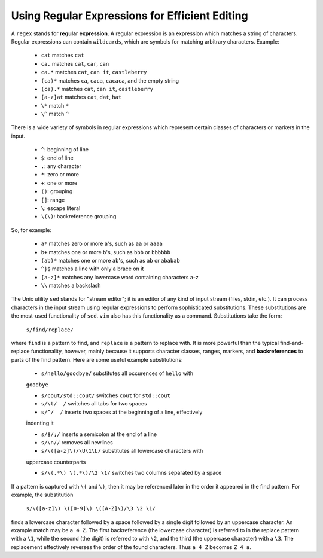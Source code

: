Using Regular Expressions for Efficient Editing
===============================================

A ``regex`` stands for **regular expression**.  A regular expression is an
expression which matches a string of characters.  Regular expressions can
contain ``wildcards``, which are symbols for matching arbitrary characters.
Example:

   *  ``cat``   matches ``cat``
   *  ``ca.``   matches ``cat``, ``car``, ``can``                   
   *  ``ca.*``  matches ``cat``, ``can it``, ``castleberry``
   *  ``(ca)*``  matches ``ca``, ``caca``, ``cacaca``, and the empty string
   *  ``(ca).*``  matches ``cat``, ``can it``, ``castleberry``
   *  ``[a-z]at``  matches ``cat``, ``dat``, ``hat``
   *  ``\*`` match ``*``
   *  ``\^`` match ``^``

There is a wide variety of symbols in regular expressions which represent
certain classes of characters or markers in the input.

   * ``^``:  beginning of line
   * ``$``:  end of line
   * ``.``:  any character
   * ``*``:  zero or more
   * ``+``:  one or more
   * ``()``: grouping
   * ``[]``: range
   * ``\``: escape literal
   * ``\(\)``: backreference grouping

So, for example:

   * ``a*`` matches zero or more ``a``'s, such as ``aa`` or ``aaaa``
   * ``b+`` matches one or more ``b``'s, such as ``bbb`` or ``bbbbbb``
   * ``(ab)*`` matches one or more ``ab``'s, such as ``ab`` or ``ababab``
   * ``^}$`` matches a line with only a brace on it
   * ``[a-z]*`` matches any lowercase word containing characters a-z
   * ``\\`` matches a backslash

The Unix utility ``sed`` stands for "stream editor"; it is an editor of any
kind of input stream (files, stdin, etc.).  It can process characters in the
input stream using regular expressions to perform sophisticated substitutions.
These substitutions are the most-used functionality of ``sed``.  ``vim`` also
has this functionality as a command. Substitutions take the form:

   ``s/find/replace/``

where ``find`` is a pattern to find, and ``replace`` is a pattern to replace
with. It is more powerful than the typical find-and-replace functionality,
however, mainly because it supports character classes, ranges, markers, and
**backreferences** to parts of the find pattern.  Here are some useful example
substitutions:

   * ``s/hello/goodbye/`` substitutes all occurences of ``hello`` with
   ``goodbye``

   * ``s/cout/std::cout/`` switches ``cout`` for ``std::cout``

   * ``s/\t/  /`` switches all tabs for two spaces

   * ``s/^/  /`` inserts two spaces at the beginning of a line, effectively
   indenting it

   * ``s/$/;/`` inserts a semicolon at the end of a line

   * ``s/\n//`` removes all newlines

   * ``s/\([a-z]\)/\U\1\L/`` substitutes all lowercase characters with
   uppercase counterparts

   * ``s/\(.*\) \(.*\)/\2 \1/`` switches two columns separated by a space

If a pattern is captured with ``\(`` and ``\)``, then it may be referenced later
in the order it appeared in the find pattern.  For example, the substitution

   ``s/\([a-z]\) \([0-9]\) \([A-Z]\)/\3 \2 \1/``

finds a lowercase character followed by a space followed by a single digit
followed by an uppercase character. An example match may be ``a 4 Z``. The
first backreference (the lowercase character) is referred to in the replace
pattern with a ``\1``, while the second (the digit) is referred to with ``\2``,
and the third (the uppercase character) with a ``\3``. The replacement
effectively reverses the order of the found characters.  Thus ``a 4 Z`` becomes
``Z 4 a``. 
